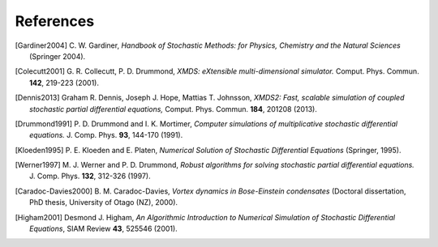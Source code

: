 References
==========

.. [Gardiner2004] \C. W. Gardiner, *Handbook of Stochastic Methods: for Physics, Chemistry and the Natural Sciences* (Springer 2004).

.. [Colecutt2001] \G. R. Collecutt, P. D. Drummond, *XMDS: eXtensible multi-dimensional simulator.* Comput. Phys. Commun. **142**, 219-223 (2001).

.. [Dennis2013] Graham R. Dennis, Joseph J. Hope, Mattias T. Johnsson, *XMDS2: Fast, scalable simulation of coupled stochastic partial differential equations,* Comput. Phys. Commun. **184**, 201208 (2013).

.. [Drummond1991] \P. D. Drummond and I. K. Mortimer, *Computer simulations of multiplicative stochastic differential equations.* J. Comp. Phys. **93**, 144-170 (1991).

.. [Kloeden1995] \P. E. Kloeden and E. Platen, *Numerical Solution of Stochastic Differential Equations* (Springer, 1995).

.. [Werner1997] \M. J. Werner and P. D. Drummond, *Robust algorithms for solving stochastic partial differential equations.* J. Comp. Phys. **132**, 312-326 (1997).

.. [Caradoc-Davies2000] \B. M. Caradoc-Davies, *Vortex dynamics in Bose-Einstein condensates* (Doctoral dissertation, PhD thesis, University of Otago (NZ), 2000).

.. [Higham2001] Desmond J. Higham, *An Algorithmic Introduction to Numerical Simulation of Stochastic Differential Equations*, SIAM Review **43**, 525546 (2001).
